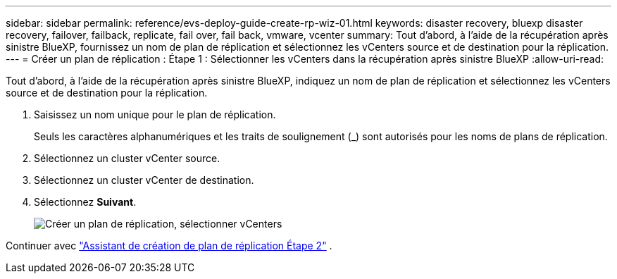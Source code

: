 ---
sidebar: sidebar 
permalink: reference/evs-deploy-guide-create-rp-wiz-01.html 
keywords: disaster recovery, bluexp disaster recovery, failover, failback, replicate, fail over, fail back, vmware, vcenter 
summary: Tout d’abord, à l’aide de la récupération après sinistre BlueXP, fournissez un nom de plan de réplication et sélectionnez les vCenters source et de destination pour la réplication. 
---
= Créer un plan de réplication : Étape 1 : Sélectionner les vCenters dans la récupération après sinistre BlueXP
:allow-uri-read: 


[role="lead"]
Tout d’abord, à l’aide de la récupération après sinistre BlueXP, indiquez un nom de plan de réplication et sélectionnez les vCenters source et de destination pour la réplication.

. Saisissez un nom unique pour le plan de réplication.
+
Seuls les caractères alphanumériques et les traits de soulignement (_) sont autorisés pour les noms de plans de réplication.

. Sélectionnez un cluster vCenter source.
. Sélectionnez un cluster vCenter de destination.
. Sélectionnez *Suivant*.
+
image:evs-create-rp-wiz-a-1-4.png["Créer un plan de réplication, sélectionner vCenters"]



Continuer avec link:evs-deploy-guide-create-rp-wiz-02.html["Assistant de création de plan de réplication Étape 2"] .
